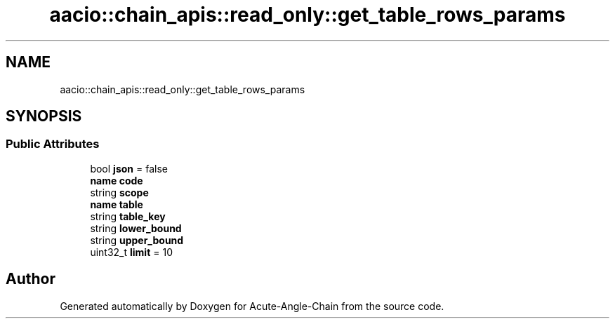 .TH "aacio::chain_apis::read_only::get_table_rows_params" 3 "Sun Jun 3 2018" "Acute-Angle-Chain" \" -*- nroff -*-
.ad l
.nh
.SH NAME
aacio::chain_apis::read_only::get_table_rows_params
.SH SYNOPSIS
.br
.PP
.SS "Public Attributes"

.in +1c
.ti -1c
.RI "bool \fBjson\fP = false"
.br
.ti -1c
.RI "\fBname\fP \fBcode\fP"
.br
.ti -1c
.RI "string \fBscope\fP"
.br
.ti -1c
.RI "\fBname\fP \fBtable\fP"
.br
.ti -1c
.RI "string \fBtable_key\fP"
.br
.ti -1c
.RI "string \fBlower_bound\fP"
.br
.ti -1c
.RI "string \fBupper_bound\fP"
.br
.ti -1c
.RI "uint32_t \fBlimit\fP = 10"
.br
.in -1c

.SH "Author"
.PP 
Generated automatically by Doxygen for Acute-Angle-Chain from the source code\&.
